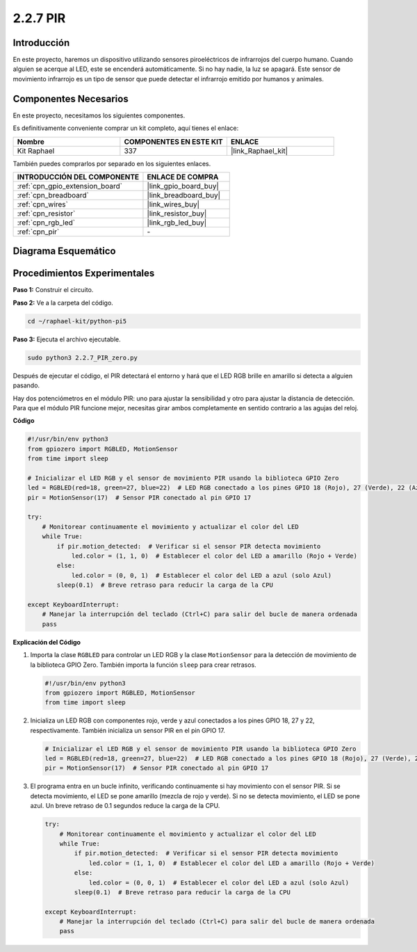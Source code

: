 .. nota::

    ¡Hola, bienvenido a la Comunidad de Entusiastas de SunFounder para Raspberry Pi, Arduino y ESP32 en Facebook! Sumérgete en el mundo de Raspberry Pi, Arduino y ESP32 con otros entusiastas.

    **¿Por qué unirse?**

    - **Soporte Experto**: Resuelve problemas post-venta y desafíos técnicos con la ayuda de nuestra comunidad y equipo.
    - **Aprende y Comparte**: Intercambia consejos y tutoriales para mejorar tus habilidades.
    - **Avances Exclusivos**: Obtén acceso anticipado a nuevos anuncios de productos y adelantos exclusivos.
    - **Descuentos Especiales**: Disfruta de descuentos exclusivos en nuestros productos más recientes.
    - **Promociones y Sorteos Festivos**: Participa en sorteos y promociones durante las festividades.

    👉 ¿Listo para explorar y crear con nosotros? Haz clic en [|link_sf_facebook|] y únete hoy mismo!

.. _2.2.7_py_pi5:

2.2.7 PIR
==============

Introducción
------------------

En este proyecto, haremos un dispositivo utilizando sensores piroeléctricos de infrarrojos del 
cuerpo humano. Cuando alguien se acerque al LED, este se encenderá automáticamente. Si no hay 
nadie, la luz se apagará. Este sensor de movimiento infrarrojo es un tipo de sensor que puede 
detectar el infrarrojo emitido por humanos y animales.


Componentes Necesarios
--------------------------

En este proyecto, necesitamos los siguientes componentes.

.. image:: ../python_pi5/img/2.2.7_pir_list.png

Es definitivamente conveniente comprar un kit completo, aquí tienes el enlace:

.. list-table::
    :widths: 20 20 20
    :header-rows: 1

    *   - Nombre	
        - COMPONENTES EN ESTE KIT
        - ENLACE
    *   - Kit Raphael
        - 337
        - |link_Raphael_kit|

También puedes comprarlos por separado en los siguientes enlaces.

.. list-table::
    :widths: 30 20
    :header-rows: 1

    *   - INTRODUCCIÓN DEL COMPONENTE
        - ENLACE DE COMPRA

    *   - :ref:`cpn_gpio_extension_board`
        - |link_gpio_board_buy|
    *   - :ref:`cpn_breadboard`
        - |link_breadboard_buy|
    *   - :ref:`cpn_wires`
        - |link_wires_buy|
    *   - :ref:`cpn_resistor`
        - |link_resistor_buy|
    *   - :ref:`cpn_rgb_led`
        - |link_rgb_led_buy|
    *   - :ref:`cpn_pir`
        - \-

Diagrama Esquemático
--------------------------

.. image:: ../python_pi5/img/2.2.7_pir_schematic.png


Procedimientos Experimentales
----------------------------------

**Paso 1:** Construir el circuito.

.. image:: ../python_pi5/img/2.2.7_pir_circuit.png

**Paso 2:** Ve a la carpeta del código.

.. raw:: html

   <run></run>

.. code-block::

    cd ~/raphael-kit/python-pi5

**Paso 3:** Ejecuta el archivo ejecutable.

.. raw:: html

   <run></run>

.. code-block::

    sudo python3 2.2.7_PIR_zero.py

Después de ejecutar el código, el PIR detectará el entorno y hará que el LED RGB brille en amarillo si detecta a alguien pasando.

Hay dos potenciómetros en el módulo PIR: uno para ajustar la sensibilidad y otro para ajustar la distancia de detección. Para que el módulo PIR funcione mejor, necesitas girar ambos completamente en sentido contrario a las agujas del reloj.

.. image:: ../python_pi5/img/2.2.7_PIR_TTE.png
    :width: 400
    :align: center

**Código**

.. nota::

    Puedes **Modificar/Restablecer/Copiar/Ejecutar/Detener** el código a continuación. Pero antes de eso, necesitas ir a la ruta del código fuente como ``raphael-kit/python-pi5``. Después de modificar el código, puedes ejecutarlo directamente para ver el efecto.


.. raw:: html

    <run></run>

.. code-block:: python

   #!/usr/bin/env python3
   from gpiozero import RGBLED, MotionSensor
   from time import sleep

   # Inicializar el LED RGB y el sensor de movimiento PIR usando la biblioteca GPIO Zero
   led = RGBLED(red=18, green=27, blue=22)  # LED RGB conectado a los pines GPIO 18 (Rojo), 27 (Verde), 22 (Azul)
   pir = MotionSensor(17)  # Sensor PIR conectado al pin GPIO 17

   try:
       # Monitorear continuamente el movimiento y actualizar el color del LED
       while True:
           if pir.motion_detected:  # Verificar si el sensor PIR detecta movimiento
               led.color = (1, 1, 0)  # Establecer el color del LED a amarillo (Rojo + Verde)
           else:
               led.color = (0, 0, 1)  # Establecer el color del LED a azul (solo Azul)
           sleep(0.1)  # Breve retraso para reducir la carga de la CPU

   except KeyboardInterrupt:
       # Manejar la interrupción del teclado (Ctrl+C) para salir del bucle de manera ordenada
       pass


**Explicación del Código**

#. Importa la clase ``RGBLED`` para controlar un LED RGB y la clase ``MotionSensor`` para la detección de movimiento de la biblioteca GPIO Zero. También importa la función ``sleep`` para crear retrasos.

   .. code-block:: python

       #!/usr/bin/env python3
       from gpiozero import RGBLED, MotionSensor
       from time import sleep

#. Inicializa un LED RGB con componentes rojo, verde y azul conectados a los pines GPIO 18, 27 y 22, respectivamente. También inicializa un sensor PIR en el pin GPIO 17.

   .. code-block:: python

       # Inicializar el LED RGB y el sensor de movimiento PIR usando la biblioteca GPIO Zero
       led = RGBLED(red=18, green=27, blue=22)  # LED RGB conectado a los pines GPIO 18 (Rojo), 27 (Verde), 22 (Azul)
       pir = MotionSensor(17)  # Sensor PIR conectado al pin GPIO 17

#. El programa entra en un bucle infinito, verificando continuamente si hay movimiento con el sensor PIR. Si se detecta movimiento, el LED se pone amarillo (mezcla de rojo y verde). Si no se detecta movimiento, el LED se pone azul. Un breve retraso de 0.1 segundos reduce la carga de la CPU.

   .. code-block:: python

       try:
           # Monitorear continuamente el movimiento y actualizar el color del LED
           while True:
               if pir.motion_detected:  # Verificar si el sensor PIR detecta movimiento
                   led.color = (1, 1, 0)  # Establecer el color del LED a amarillo (Rojo + Verde)
               else:
                   led.color = (0, 0, 1)  # Establecer el color del LED a azul (solo Azul)
               sleep(0.1)  # Breve retraso para reducir la carga de la CPU

       except KeyboardInterrupt:
           # Manejar la interrupción del teclado (Ctrl+C) para salir del bucle de manera ordenada
           pass

